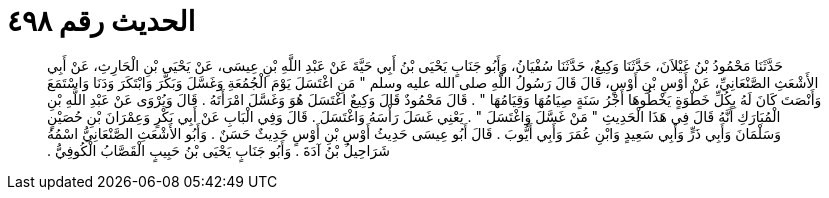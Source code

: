 
= الحديث رقم ٤٩٨

[quote.hadith]
حَدَّثَنَا مَحْمُودُ بْنُ غَيْلاَنَ، حَدَّثَنَا وَكِيعٌ، حَدَّثَنَا سُفْيَانُ، وَأَبُو جَنَابٍ يَحْيَى بْنُ أَبِي حَيَّةَ عَنْ عَبْدِ اللَّهِ بْنِ عِيسَى، عَنْ يَحْيَى بْنِ الْحَارِثِ، عَنْ أَبِي الأَشْعَثِ الصَّنْعَانِيِّ، عَنْ أَوْسِ بْنِ أَوْسٍ، قَالَ قَالَ رَسُولُ اللَّهِ صلى الله عليه وسلم ‏"‏ مَنِ اغْتَسَلَ يَوْمَ الْجُمُعَةِ وَغَسَّلَ وَبَكَّرَ وَابْتَكَرَ وَدَنَا وَاسْتَمَعَ وَأَنْصَتَ كَانَ لَهُ بِكُلِّ خَطْوَةٍ يَخْطُوهَا أَجْرُ سَنَةٍ صِيَامُهَا وَقِيَامُهَا ‏"‏ ‏.‏ قَالَ مَحْمُودٌ قَالَ وَكِيعٌ اغْتَسَلَ هُوَ وَغَسَّلَ امْرَأَتَهُ ‏.‏ قَالَ وَيُرْوَى عَنْ عَبْدِ اللَّهِ بْنِ الْمُبَارَكِ أَنَّهُ قَالَ فِي هَذَا الْحَدِيثِ ‏"‏ مَنْ غَسَّلَ وَاغْتَسَلَ ‏"‏ ‏.‏ يَعْنِي غَسَلَ رَأْسَهُ وَاغْتَسَلَ ‏.‏ قَالَ وَفِي الْبَابِ عَنْ أَبِي بَكْرٍ وَعِمْرَانَ بْنِ حُصَيْنٍ وَسَلْمَانَ وَأَبِي ذَرٍّ وَأَبِي سَعِيدٍ وَابْنِ عُمَرَ وَأَبِي أَيُّوبَ ‏.‏ قَالَ أَبُو عِيسَى حَدِيثُ أَوْسِ بْنِ أَوْسٍ حَدِيثٌ حَسَنٌ ‏.‏ وَأَبُو الأَشْعَثِ الصَّنْعَانِيُّ اسْمُهُ شَرَاحِيلُ بْنُ آدَةَ ‏.‏ وَأَبُو جَنَابٍ يَحْيَى بْنُ حَبِيبٍ الْقَصَّابُ الْكُوفِيُّ ‏.‏
